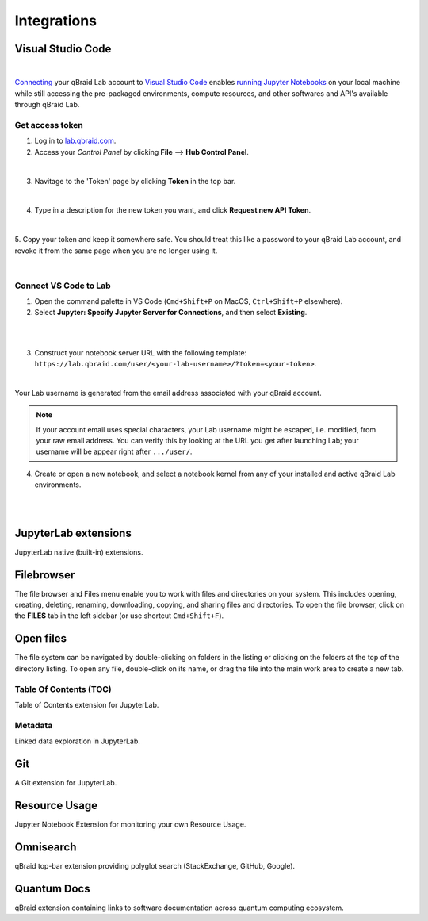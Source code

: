 .. _lab_integrations:

Integrations
=============

Visual Studio Code
-------------------

.. image:: ../_static/integrations/vscode_graphic.png
    :align: center
    :width: 700px
    :target: javascript:void(0);

|

`Connecting`_ your qBraid Lab account to `Visual Studio Code`_ enables `running Jupyter Notebooks`_
on your local machine while still accessing the pre-packaged environments, compute resources, and
other softwares and API's available through qBraid Lab.


Get access token
^^^^^^^^^^^^^^^^^

1. Log in to `lab.qbraid.com <https://lab.qbraid.com>`_.

2. Access your *Control Panel* by clicking **File** --> **Hub Control Panel**.

.. image:: ../_static/integrations/0_file_control_panel.png
    :align: center
    :width: 400px
    :target: javascript:void(0);

|

3. Navitage to the 'Token' page by clicking **Token** in the top bar.

.. image:: ../_static/integrations/1_top_bar_token.png
    :align: center
    :width: 200px
    :target: javascript:void(0);

|

4. Type in a description for the new token you want, and click **Request new API Token**.

.. image:: ../_static/integrations/2_request_token.png
    :align: center
    :width: 500px
    :target: javascript:void(0);

|

5. Copy your token and keep it somewhere safe. You should treat this like a password to your
qBraid Lab account, and revoke it from the same page when you are no longer using it.

.. image:: ../_static/integrations/3_copy_token.png
    :align: center
    :width: 500px
    :target: javascript:void(0);

|


Connect VS Code to Lab
^^^^^^^^^^^^^^^^^^^^^^^

1. Open the command palette in VS Code (``Cmd+Shift+P`` on MacOS, ``Ctrl+Shift+P`` elsewhere).

2. Select **Jupyter: Specify Jupyter Server for Connections**, and then select **Existing**.

.. image:: ../_static/integrations/4_jupyter_server.png
    :align: center
    :width: 600px
    :target: javascript:void(0);

|

.. image:: ../_static/integrations/5_existing_uri.png
    :align: center
    :width: 600px
    :target: javascript:void(0);

|

3. Construct your notebook server URL with the following template: ``https://lab.qbraid.com/user/<your-lab-username>/?token=<your-token>``.

.. image:: ../_static/integrations/6_example_user.png
    :align: center
    :width: 600px
    :target: javascript:void(0);

|

Your Lab username is generated from the email address associated with your qBraid account.

.. note::
    If your account email uses special characters, your Lab username might be escaped, i.e. modified, from your raw email address.
    You can verify this by looking at the URL you get after launching Lab; your username will be appear right after ``.../user/``.


4. Create or open a new notebook, and select a notebook kernel from any of your installed and active qBraid Lab environments.

.. image:: ../_static/integrations/7_notebook_kernel.png
    :align: center
    :width: 600px
    :target: javascript:void(0);

|

.. image:: ../_static/integrations/8_select_kernel.png
    :align: center
    :width: 600px
    :target: javascript:void(0);

|

.. seealso::
    
    - `Jupyter Blog <https://blog.jupyter.org/connect-to-a-jupyterhub-from-visual-studio-code-ed7ed3a31bcb>`_

.. _Visual Studio Code: https://code.visualstudio.com/
.. _running Jupyter Notebooks: https://code.visualstudio.com/docs/datascience/jupyter-notebooks
.. _Connecting: https://code.visualstudio.com/docs/datascience/jupyter-notebooks#_connect-to-a-remote-jupyter-server


JupyterLab extensions
----------------------

JupyterLab native (built-in) extensions.


Filebrowser
------------

The file browser and Files menu enable you to work with files and directories on your system. This includes opening, creating, deleting,
renaming, downloading, copying, and sharing files and directories. To open the file browser, click on the **FILES** tab in the left sidebar
(or use shortcut ``Cmd+Shift+F``).

.. image:: ../_static/notebooks/file_browser.png
    :align: center
    :width: 150px
    :target: javascript:void(0);


Open files
-----------

The file system can be navigated by double-clicking on folders in the listing or clicking on the folders at the top of the directory listing.
To open any file, double-click on its name, or drag the file into the main work area to create a new tab.

.. seealso::

    - `JupyterLab: Working with Files <https://jupyterlab.readthedocs.io/en/stable/user/files.html>`_


Table Of Contents (TOC)
^^^^^^^^^^^^^^^^^^^^^^^^^

Table of Contents extension for JupyterLab.

.. seealso::
    
    - `jupyterlab-toc <https://jupyterlab.readthedocs.io/en/latest/user/toc.html>`_


Metadata
^^^^^^^^^^

Linked data exploration in JupyterLab.

.. seealso::
    
    - `jupyterlab-metadata-service <https://github.com/jupyterlab/jupyterlab-metadata-service>`_


Git
----

A Git extension for JupyterLab.

.. seealso::
    
    - `jupyterlab-git <https://github.com/jupyterlab/jupyterlab-git>`_


Resource Usage
---------------

Jupyter Notebook Extension for monitoring your own Resource Usage.

.. seealso::
    
    - `jupyter-resource-usage <https://github.com/jupyter-server/jupyter-resource-usage>`_



Omnisearch
-----------

qBraid top-bar extension providing polyglot search (StackExchange, GitHub, Google).


Quantum Docs
-------------

qBraid extension containing links to software documentation across quantum computing ecosystem.

